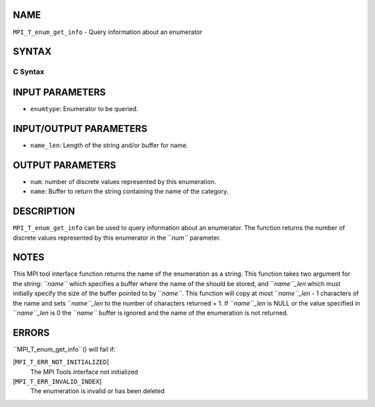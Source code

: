 NAME
----

``MPI_T_enum_get_info`` - Query information about an enumerator

SYNTAX
------

C Syntax
~~~~~~~~
.. code-block:: c
   :linenos:

   #include <mpi.h>
   int MPI_T_enum_get_info(MPI_T_enum enumtype, int *num, char *name, int *name_len)

INPUT PARAMETERS
----------------
* ``enumtype``: Enumerator to be queried.

INPUT/OUTPUT PARAMETERS
-----------------------
* ``name_len``: Length of the string and/or buffer for name.

OUTPUT PARAMETERS
-----------------
* ``num``: number of discrete values represented by this enumeration.
* ``name``: Buffer to return the string containing the name of the category.

DESCRIPTION
-----------

``MPI_T_enum_get_info`` can be used to query information about an
enumerator. The function returns the number of discrete values
represented by this enumerator in the ``*num``* parameter.

NOTES
-----

This MPI tool interface function returns the name of the enumeration as
a string. This function takes two argument for the string: ``*name``* which
specifies a buffer where the name of the should be stored, and
``*name``_len* which must initially specify the size of the buffer pointed
to by ``*name``*. This function will copy at most ``*name``_len* - 1 characters
of the name and sets ``*name``_len* to the number of characters returned +
1. If ``*name``_len* is NULL or the value specified in ``*name``_len* is 0 the
``*name``* buffer is ignored and the name of the enumeration is not
returned.

ERRORS
------

``MPI_T_enum_get_info``() will fail if:

[``MPI_T_ERR_NOT_INITIALIZED``]
   The MPI Tools interface not initialized

[``MPI_T_ERR_INVALID_INDEX``]
   The enumeration is invalid or has been deleted

